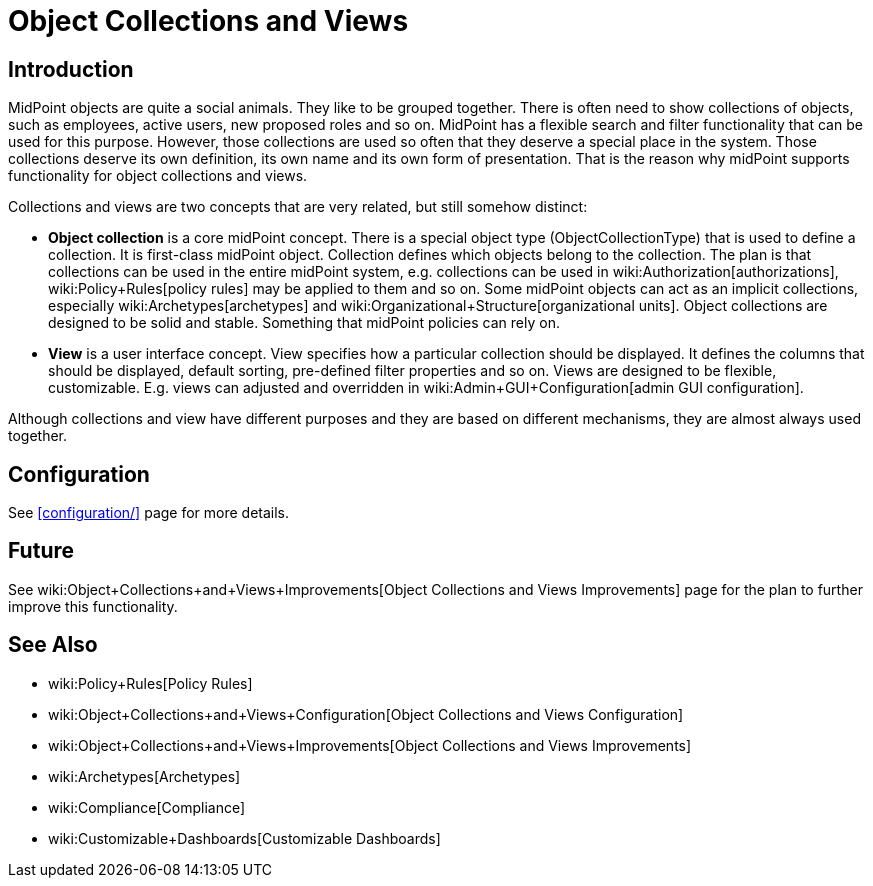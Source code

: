 = Object Collections and Views
:page-wiki-name: Object Collections and Views
:page-since: "4.0"
:page-since-improved: [ "4.2", "4.3" ]
:page-toc: top
:page-midpoint-feature: true
:page-alias: { "parent" : "/midpoint/features/" }
:page-upkeep-status: orange
:page-upkeep-note: Document recent improvements (4.2, 4.3)

== Introduction

MidPoint objects are quite a social animals.
They like to be grouped together.
There is often need to show collections of objects, such as employees, active users, new proposed roles and so on.
MidPoint has a flexible search and filter functionality that can be used for this purpose.
However, those collections are used so often that they deserve a special place in the system.
Those collections deserve its own definition, its own name and its own form of presentation.
That is the reason why midPoint supports functionality for object collections and views.

Collections and views are two concepts that are very related, but still somehow distinct:

* *Object collection* is a core midPoint concept.
There is a special object type (ObjectCollectionType) that is used to define a collection.
It is first-class midPoint object.
Collection defines which objects belong to the collection.
The plan is that collections can be used in the entire midPoint system, e.g. collections can be used in wiki:Authorization[authorizations], wiki:Policy+Rules[policy rules] may be applied to them and so on.
Some midPoint objects can act as an implicit collections, especially wiki:Archetypes[archetypes] and wiki:Organizational+Structure[organizational units]. Object collections are designed to be solid and stable.
Something that midPoint policies can rely on.

* *View* is a user interface concept.
View specifies how a particular collection should be displayed.
It defines the columns that should be displayed, default sorting, pre-defined filter properties and so on.
Views are designed to be flexible, customizable.
E.g. views can adjusted and overridden in wiki:Admin+GUI+Configuration[admin GUI configuration].

Although collections and view have different purposes and they are based on different mechanisms, they are almost always used together.


== Configuration

See xref:configuration/[] page for more details.


== Future

See wiki:Object+Collections+and+Views+Improvements[Object Collections and Views Improvements] page for the plan to further improve this functionality.


== See Also

* wiki:Policy+Rules[Policy Rules]

* wiki:Object+Collections+and+Views+Configuration[Object Collections and Views Configuration]

* wiki:Object+Collections+and+Views+Improvements[Object Collections and Views Improvements]

* wiki:Archetypes[Archetypes]

* wiki:Compliance[Compliance]

* wiki:Customizable+Dashboards[Customizable Dashboards]
